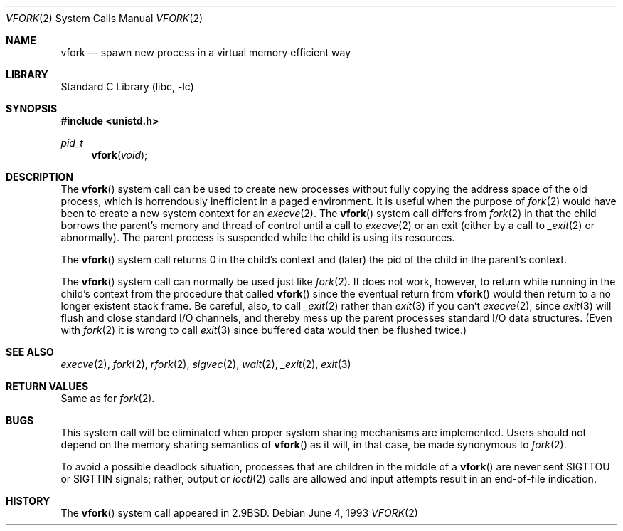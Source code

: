 .\" Copyright (c) 1980, 1991, 1993
.\"	The Regents of the University of California.  All rights reserved.
.\"
.\" Redistribution and use in source and binary forms, with or without
.\" modification, are permitted provided that the following conditions
.\" are met:
.\" 1. Redistributions of source code must retain the above copyright
.\"    notice, this list of conditions and the following disclaimer.
.\" 2. Redistributions in binary form must reproduce the above copyright
.\"    notice, this list of conditions and the following disclaimer in the
.\"    documentation and/or other materials provided with the distribution.
.\" 3. All advertising materials mentioning features or use of this software
.\"    must display the following acknowledgement:
.\"	This product includes software developed by the University of
.\"	California, Berkeley and its contributors.
.\" 4. Neither the name of the University nor the names of its contributors
.\"    may be used to endorse or promote products derived from this software
.\"    without specific prior written permission.
.\"
.\" THIS SOFTWARE IS PROVIDED BY THE REGENTS AND CONTRIBUTORS ``AS IS'' AND
.\" ANY EXPRESS OR IMPLIED WARRANTIES, INCLUDING, BUT NOT LIMITED TO, THE
.\" IMPLIED WARRANTIES OF MERCHANTABILITY AND FITNESS FOR A PARTICULAR PURPOSE
.\" ARE DISCLAIMED.  IN NO EVENT SHALL THE REGENTS OR CONTRIBUTORS BE LIABLE
.\" FOR ANY DIRECT, INDIRECT, INCIDENTAL, SPECIAL, EXEMPLARY, OR CONSEQUENTIAL
.\" DAMAGES (INCLUDING, BUT NOT LIMITED TO, PROCUREMENT OF SUBSTITUTE GOODS
.\" OR SERVICES; LOSS OF USE, DATA, OR PROFITS; OR BUSINESS INTERRUPTION)
.\" HOWEVER CAUSED AND ON ANY THEORY OF LIABILITY, WHETHER IN CONTRACT, STRICT
.\" LIABILITY, OR TORT (INCLUDING NEGLIGENCE OR OTHERWISE) ARISING IN ANY WAY
.\" OUT OF THE USE OF THIS SOFTWARE, EVEN IF ADVISED OF THE POSSIBILITY OF
.\" SUCH DAMAGE.
.\"
.\"     @(#)vfork.2	8.1 (Berkeley) 6/4/93
.\" $FreeBSD$
.\"
.Dd June 4, 1993
.Dt VFORK 2
.Os
.Sh NAME
.Nm vfork
.Nd spawn new process in a virtual memory efficient way
.Sh LIBRARY
.Lb libc
.Sh SYNOPSIS
.In unistd.h
.Ft pid_t
.Fn vfork void
.Sh DESCRIPTION
The
.Fn vfork
system call
can be used to create new processes without fully copying the address
space of the old process, which is horrendously inefficient in a paged
environment.
It is useful when the purpose of
.Xr fork 2
would have been to create a new system context for an
.Xr execve 2 .
The
.Fn vfork
system call
differs from
.Xr fork 2
in that the child borrows the parent's memory and thread of
control until a call to
.Xr execve 2
or an exit (either by a call to
.Xr _exit 2
or abnormally).
The parent process is suspended while the child is using its resources.
.Pp
The
.Fn vfork
system call
returns 0 in the child's context and (later) the pid of the child in
the parent's context.
.Pp
The
.Fn vfork
system call
can normally be used just like
.Xr fork 2 .
It does not work, however, to return while running in the child's context
from the procedure that called
.Fn vfork
since the eventual return from
.Fn vfork
would then return to a no longer existent stack frame.
Be careful, also, to call
.Xr _exit 2
rather than
.Xr exit 3
if you can't
.Xr execve 2 ,
since
.Xr exit 3
will flush and close standard I/O channels, and thereby mess up the
parent processes standard I/O data structures.
(Even with
.Xr fork 2
it is wrong to call
.Xr exit 3
since buffered data would then be flushed twice.)
.Sh SEE ALSO
.Xr execve 2 ,
.Xr fork 2 ,
.Xr rfork 2 ,
.Xr sigvec 2 ,
.Xr wait 2 ,
.Xr _exit 2 ,
.Xr exit 3
.Sh RETURN VALUES
Same as for
.Xr fork 2 .
.Sh BUGS
This system call will be eliminated when proper system sharing
mechanisms are implemented.
Users should not depend on the memory
sharing semantics of
.Fn vfork
as it will, in that case, be made synonymous to
.Xr fork 2 .
.Pp
To avoid a possible deadlock situation,
processes that are children in the middle
of a
.Fn vfork
are never sent
.Dv SIGTTOU
or
.Dv SIGTTIN
signals; rather,
output or
.Xr ioctl 2
calls
are allowed
and input attempts result in an end-of-file indication.
.Sh HISTORY
The
.Fn vfork
system call appeared in
.Bx 2.9 .
